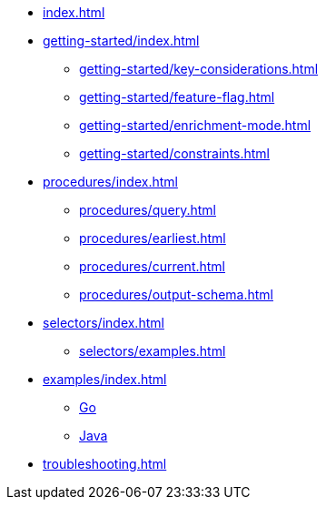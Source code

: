 * xref:index.adoc[]

* xref:getting-started/index.adoc[]
** xref:getting-started/key-considerations.adoc[]
** xref:getting-started/feature-flag.adoc[]
** xref:getting-started/enrichment-mode.adoc[]
** xref:getting-started/constraints.adoc[]

* xref:procedures/index.adoc[]
** xref:procedures/query.adoc[]
// TODO maybe have a "previous" here, indicating how to fetch the ID from the previous
** xref:procedures/earliest.adoc[]
** xref:procedures/current.adoc[]
** xref:procedures/output-schema.adoc[]


* xref:selectors/index.adoc[]
** xref:selectors/examples.adoc[]

* xref:examples/index.adoc[]
** xref:examples/go.adoc[Go]
** xref:examples/java.adoc[Java]

* xref:troubleshooting.adoc[]

//* xref:getting-started.adoc[]
//* xref:content-types.adoc[]

